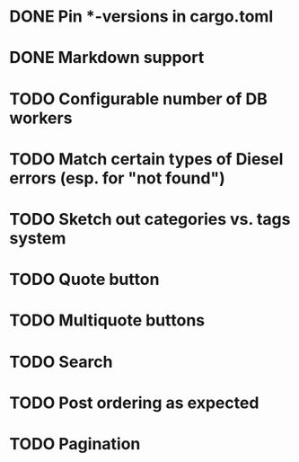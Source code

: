 * DONE Pin *-versions in cargo.toml
* DONE Markdown support
* TODO Configurable number of DB workers
* TODO Match certain types of Diesel errors (esp. for "not found")
* TODO Sketch out categories vs. tags system
* TODO Quote button
* TODO Multiquote buttons
* TODO Search
* TODO Post ordering as expected
* TODO Pagination
